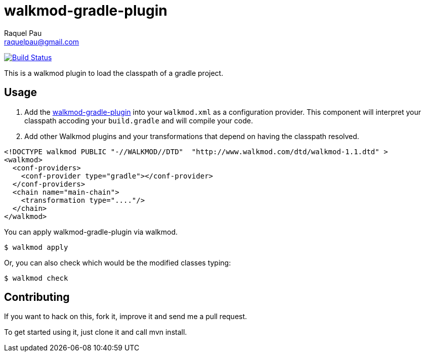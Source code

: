 walkmod-gradle-plugin
=====================
Raquel Pau <raquelpau@gmail.com>

image:https://travis-ci.org/rpau/walkmod-gradle-plugin.svg?branch=master["Build Status", link="https://travis-ci.org/rpau/walkmod-gradle-plugin"]

This is a walkmod plugin to load the classpath of a gradle project.

== Usage

. Add the https://github.com/rpau/walkmod-gradle-plugin[walkmod-gradle-plugin] into your `walkmod.xml` as a configuration provider. 
This component will interpret your classpath accoding your `build.gradle` and will compile your code.

. Add other Walkmod plugins and your transformations that depend on having the classpath resolved. 

```XML
<!DOCTYPE walkmod PUBLIC "-//WALKMOD//DTD"  "http://www.walkmod.com/dtd/walkmod-1.1.dtd" >
<walkmod>
  <conf-providers>
    <conf-provider type="gradle"></conf-provider>
  </conf-providers>
  <chain name="main-chain">	
    <transformation type="...."/>
  </chain>	
</walkmod>
```

You can apply walkmod-gradle-plugin via walkmod. 

  $ walkmod apply

Or, you can also check which would be the modified classes typing:

  $ walkmod check

== Contributing

If you want to hack on this, fork it, improve it and send me a pull request.

To get started using it, just clone it and call mvn install. 


